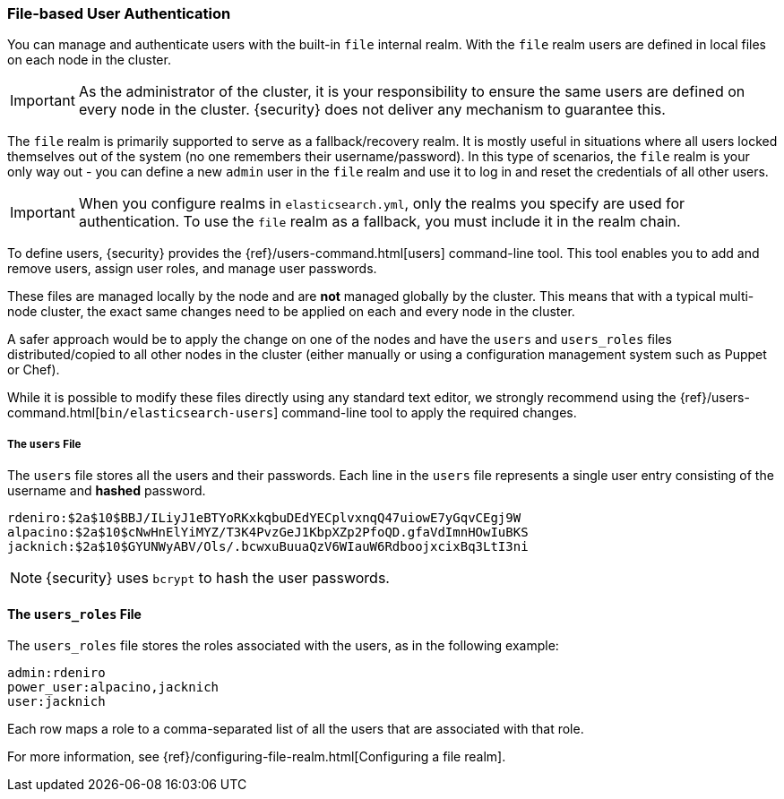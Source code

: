 [[file-realm]]
=== File-based User Authentication

You can manage and authenticate users with the built-in `file` internal realm.
With the `file` realm users are defined in local files on each node in the cluster.

IMPORTANT:  As the administrator of the cluster, it is your responsibility to
            ensure the same users are defined on every node in the cluster.
            {security} does not deliver any mechanism to guarantee this.

The `file` realm is primarily supported to serve as a fallback/recovery realm. It
is mostly useful in situations where all users locked themselves out of the system
(no one remembers their username/password). In this type of scenarios, the `file`
realm is your only way out - you can define a new `admin` user in the `file` realm
and use it to log in and reset the credentials of all other users.

IMPORTANT: When you configure realms in `elasticsearch.yml`, only the
realms you specify are used for authentication. To use the
`file` realm as a fallback, you must include it in the realm chain.

To define users, {security} provides the {ref}/users-command.html[users]
command-line tool. This tool enables you to add and remove users, assign user
roles, and manage user passwords.

==============================
These files are managed locally by the node and are **not** managed
globally by the cluster. This means that with a typical multi-node cluster,
the exact same changes need to be applied on each and every node in the
cluster.

A safer approach would be to apply the change on one of the nodes and have the
`users` and `users_roles` files distributed/copied to all other nodes in the
cluster (either manually or using a configuration management system such as
Puppet or Chef).
==============================

While it is possible to modify these files directly using any standard text
editor, we strongly recommend using the {ref}/users-command.html[`bin/elasticsearch-users`]
command-line tool to apply the required changes.

[float]
[[users-file]]
===== The `users` File
The `users` file stores all the users and their passwords. Each line in the
`users` file represents a single user entry consisting of the username and
**hashed** password.

[source,bash]
----------------------------------------------------------------------
rdeniro:$2a$10$BBJ/ILiyJ1eBTYoRKxkqbuDEdYECplvxnqQ47uiowE7yGqvCEgj9W
alpacino:$2a$10$cNwHnElYiMYZ/T3K4PvzGeJ1KbpXZp2PfoQD.gfaVdImnHOwIuBKS
jacknich:$2a$10$GYUNWyABV/Ols/.bcwxuBuuaQzV6WIauW6RdboojxcixBq3LtI3ni
----------------------------------------------------------------------

NOTE: {security} uses `bcrypt` to hash the user passwords.

[float]
[[users_defining-roles]]
==== The `users_roles` File

The `users_roles` file stores the roles associated with the users, as in the
following example:

[source,shell]
--------------------------------------------------
admin:rdeniro
power_user:alpacino,jacknich
user:jacknich
--------------------------------------------------

Each row maps a role to a comma-separated list of all the users that are
associated with that role.
=======
For more information, see 
{ref}/configuring-file-realm.html[Configuring a file realm].
